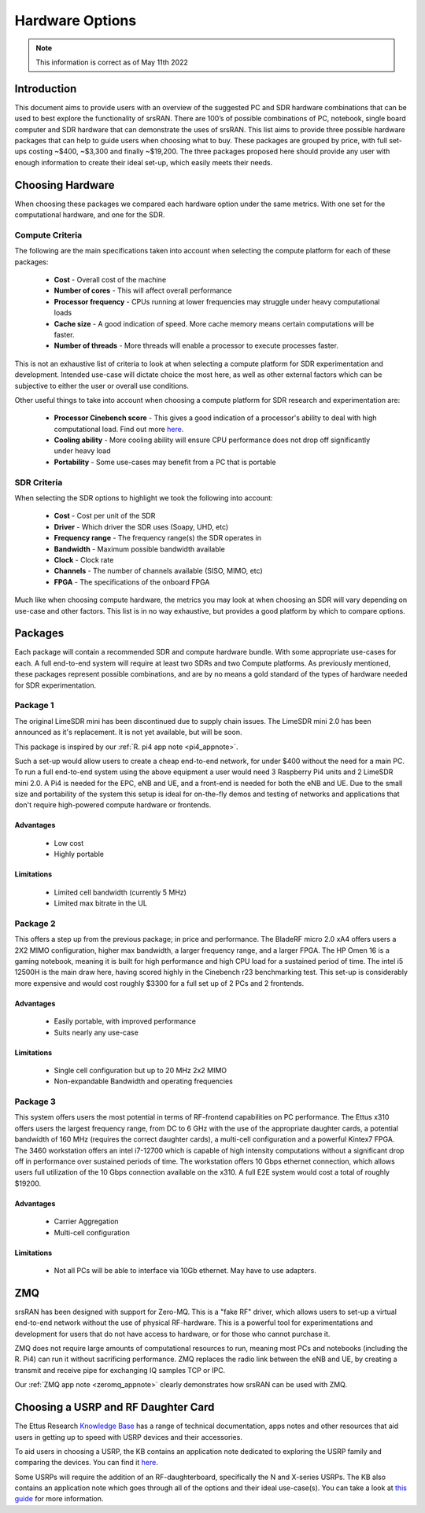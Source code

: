 .. Suggested Hardware Application Note

.. _suggestedHW_appnote:

Hardware Options
################

.. note::
   This information is correct as of May 11th 2022

Introduction
*************
This document aims to provide users with an overview of the suggested PC and SDR hardware combinations that can be used to best explore the functionality of srsRAN. There are 100’s of possible combinations of PC, notebook, single board computer and SDR hardware that can demonstrate the uses of srsRAN. This list aims to provide three possible hardware packages that can help to guide users when choosing what to buy. These packages are grouped by price, with full set-ups costing ~$400, ~$3,300 and finally ~$19,200. The three packages proposed here should provide any user with enough information to create their ideal set-up, which easily meets their needs.  

Choosing Hardware
***********************
When choosing these packages we compared each hardware option under the same metrics. With one set for the computational hardware, and one for the SDR. 

Compute Criteria
================

The following are the main specifications taken into account when selecting the compute platform for each of these packages: 

	* **Cost** - Overall cost of the machine
	* **Number of cores** - This will affect overall performance
	* **Processor frequency** - CPUs running at lower frequencies may struggle under heavy computational loads
	* **Cache size** - A good indication of speed. More cache memory means certain computations will be faster. 
	* **Number of threads** - More threads will enable a processor to execute processes faster. 
	


This is not an exhaustive list of criteria to look at when selecting a compute platform for SDR experimentation and development. Intended use-case will dictate choice the most here, as well as other external factors which can be subjective to either the user or overall use conditions.

Other useful things to take into account when choosing a compute platform for SDR research and experimentation are: 
 
	* **Processor Cinebench score** - This gives a good indication of a processor's ability to deal with high computational load. Find out more `here <https://www.maxon.net/en/cinebench>`_.
	* **Cooling ability** - More cooling ability will ensure CPU performance does not drop off significantly under heavy load 
	* **Portability** - Some use-cases may benefit from a PC that is portable

SDR Criteria
============

When selecting the SDR options to highlight we took the following into account: 

	* **Cost** - Cost per unit of the SDR
	* **Driver** - Which driver the SDR uses (Soapy, UHD, etc)
	* **Frequency range** - The frequency range(s) the SDR operates in
	* **Bandwidth** - Maximum possible bandwidth available 
	* **Clock** - Clock rate
	* **Channels** - The number of channels available (SISO, MIMO, etc)
	* **FPGA** - The specifications of the onboard FPGA

Much like when choosing compute hardware, the metrics you may look at when choosing an SDR will vary depending on use-case and other factors. This list is in no way exhaustive, but provides a good platform by which to compare options. 

Packages
********

Each package will contain a recommended SDR and compute hardware bundle. With some appropriate use-cases for each. A full end-to-end system will require at least two SDRs and two Compute platforms. As previously mentioned, these packages represent possible combinations, and are by no means a gold standard of the types of hardware needed for SDR experimentation. 

Package 1
=========

.. csv-table::
   :align: center
   :file: pack1.csv
   :widths: 50, 50
   :header-rows: 1

The original LimeSDR mini has been discontinued due to supply chain issues. The LimeSDR mini 2.0 has been announced as it's replacement. It is not yet available, but will be soon.

This package is inspired by our :ref:`R. pi4 app note <pi4_appnote>`.

Such a set-up would allow users to create a cheap end-to-end network, for under $400 without the need for a main PC. To run a full end-to-end system using the above equipment a user would need 3 Raspberry Pi4 units and 2 LimeSDR mini 2.0. A Pi4 is needed for the EPC, eNB and UE, and a front-end is needed for both the eNB and UE. Due to the small size and portability of the system this setup is ideal for on-the-fly demos and testing of networks and applications that don't require high-powered compute hardware or frontends. 

Advantages
----------

 * Low cost
 * Highly portable
 
Limitations
----------------
 * Limited cell bandwidth (currently 5 MHz)
 * Limited max bitrate in the UL

Package 2
=========

.. csv-table::
   :align: center
   :file: pack2.csv
   :widths: 50, 50
   :header-rows: 1
   
This offers a step up from the previous package; in price and performance. The BladeRF micro 2.0 xA4 offers users a 2X2 MIMO configuration, higher max bandwidth, a larger frequency range, and a larger FPGA. The HP Omen 16 is a gaming notebook, meaning it is built for high performance and high CPU load for a sustained period of time. The intel i5 12500H is the main draw here, having scored highly in the Cinebench r23 benchmarking test. This set-up is considerably more expensive and would cost roughly $3300 for a full set up of 2 PCs and 2 frontends. 

Advantages
----------------
 * Easily portable, with improved performance
 * Suits nearly any use-case 
 
Limitations
----------------
 * Single cell configuration but up to 20 MHz 2x2 MIMO
 * Non-expandable Bandwidth and operating frequencies 

Package 3
=========

.. csv-table::
   :align: center
   :file: pack3.csv
   :widths: 50, 50
   :header-rows: 1

This system offers users the most potential in terms of RF-frontend capabilities on PC performance. The Ettus x310 offers users the largest frequency range, from DC to 6 GHz with the use of the appropriate daughter cards, a potential bandwidth of 160 MHz (requires the correct daughter cards), a multi-cell configuration and a powerful Kintex7 FPGA. The 3460 workstation offers an intel i7-12700 which is capable of high intensity computations without a significant drop off in performance over sustained periods of time. The workstation offers 10 Gbps ethernet connection, which allows users full utilization of the 10 Gbps connection available on the x310. A full E2E system would cost a total of roughly $19200.

Advantages
----------------
 * Carrier Aggregation
 * Multi-cell configuration 


Limitations
----------------

 * Not all PCs will be able to interface via 10Gb ethernet. May have to use adapters.

ZMQ	
******

srsRAN has been designed with support for Zero-MQ. This is a "fake RF" driver, which allows users to set-up a virtual end-to-end network without the use of physical RF-hardware. This is a powerful tool for experimentations and development for users that do not have access to hardware, or for those who cannot purchase it. 

ZMQ does not require large amounts of computational resources to run, meaning most PCs and notebooks (including the R. Pi4) can run it without sacrificing performance. ZMQ replaces the radio link between the eNB and UE, by creating a transmit and receive pipe for exchanging IQ samples TCP or IPC. 

Our :ref:`ZMQ app note <zeromq_appnote>` clearly demonstrates how srsRAN can be used with ZMQ.

Choosing a USRP and RF Daughter Card
************************************

The Ettus Research `Knowledge Base <https://kb.ettus.com/Knowledge_Base>`_ has a range of technical documentation, apps notes and other resources that aid users in getting up to speed with USRP devices and their accessories. 

To aid users in choosing a USRP, the KB contains an application note dedicated to exploring the USRP family and comparing the devices. You can find it `here <https://kb.ettus.com/Selecting_a_USRP_Device>`_. 

Some USRPs will require the addition of an RF-daughterboard, specifically the N and X-series USRPs. The KB also contains an application note which goes through all of the options and their ideal use-case(s). You can take a look at `this guide <https://kb.ettus.com/Selecting_a_RF_Daughterboard>`_ for more information. 





